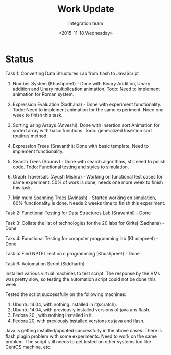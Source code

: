 #+Title:  Work Update 
#+Author: Integration team
#+Date:   <2015-11-18 Wednesday>

* Status

Task 1: Converting Data Structures Lab from flash to JavaScript

1. Number System (Khushpreet) - Done with Binary Addition, Unary
   addition and Unary multiplication animation. Todo: Need to
   implement animation for Roman system.

2. Expression Evaluation (Sadhana) - Done with experiment
   functionality.  Todo: Need to implement animation for the same
   experiment. Need one week to finish this task.

3. Sorting using Arrays (Anveshi): Done with insertion sort Animation
   for sorted array with basic functions. Todo: generalized Insertion
   sort routine/ method.

5. Expression Trees (Sravanthi): Done with basic template,
   Need to implement functionality.

6. Search Trees (Sourav) - Done with search algorithms, still need to
   polish code. Todo: Functional testing and styles to simulation.

7. Graph Traversals (Ayush Mishra) - Working on functional test cases
   for same experiment. 50% of work is done, needs one more week to
   finish this task.

9. Minimum Spanning Trees (Avinash) - Started working on simulation,
   60% functionality is done. Needs 2 weeks time to finish this
   experiment.


Task 2: Functional Testing for Data Structures Lab (Sravanthi) - Done

Task 3: Collate the list of technologies for the 20 labs for Giritej
(Sadhana) - Done 

Taks 4: Functional Testing for computer programming lab (Khushpreet) -
Done 

Task 5: Find NPTEL lect on c programming (Khushpreet) - Done

Task 6: Automation Script (Siddharth) -

Installed various virtual machines to test script. The response by the
VMs was pretty slow, so testing the automation script could not be
done this week.

Tested the script successfully on the following machines:

1. Ubuntu 14.04, with nothing installed in it(scratch).
2. Ubuntu 14.04, with previously installed versions of java ans flash.
3. Fedora 20 , with nothing installed in it.
4. Fedora 20, with previously installed versions os java and flash.

Java is getting installed/updated successfully in the above
cases. There is flash plugin problem with some experiments. Need to
work on the same problem.  The script still needs to get tested on
other systems too like CentOS machine, etc.
